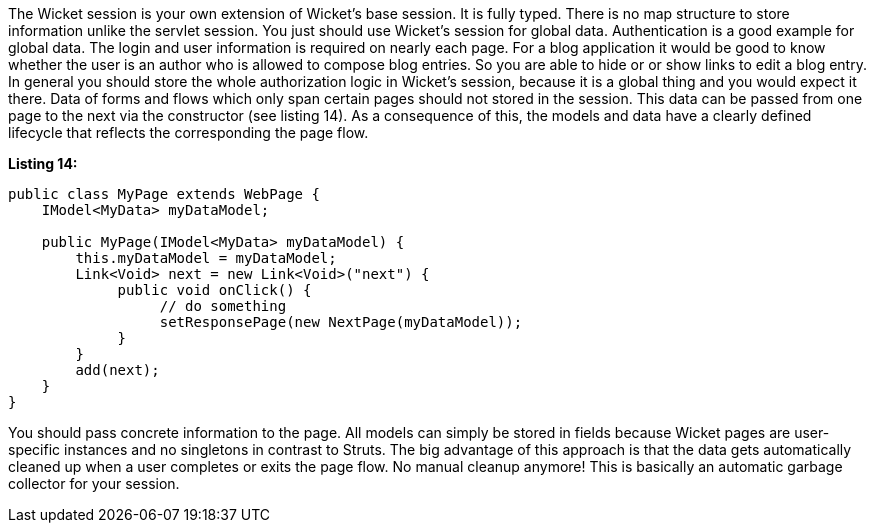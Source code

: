 


The Wicket session is your own extension of Wicket's base session. It is fully typed. There is no map structure to store information unlike the servlet session. You just should use Wicket's session for global data. Authentication is a good example for global data. The login and user information is required on nearly each page. For a blog application it would be good to know whether the user is an author who is allowed to compose blog entries. So you are able to hide or or show links to edit a blog entry. In general you should store the whole authorization logic in Wicket's session, because it is a global thing and you would expect it there. Data of forms and flows which only span certain pages should not stored in the session. This data can be passed from one page to the next via the constructor (see listing 14). As a consequence of this, the models and data have a clearly defined lifecycle that reflects the corresponding the page flow.

*Listing 14:*

[source,java]
----
public class MyPage extends WebPage {
    IModel<MyData> myDataModel;

    public MyPage(IModel<MyData> myDataModel) {
        this.myDataModel = myDataModel;
        Link<Void> next = new Link<Void>("next") {
             public void onClick() {
                  // do something
                  setResponsePage(new NextPage(myDataModel));
             }
        }
        add(next);
    }
}
----

You should pass concrete information to the page. All models can simply be stored in fields because Wicket pages are user-specific instances and no singletons in contrast to Struts. The big advantage of this approach is that the data gets automatically cleaned up when a user completes or exits the page flow. No manual cleanup anymore! This is basically an automatic garbage collector for your session.
